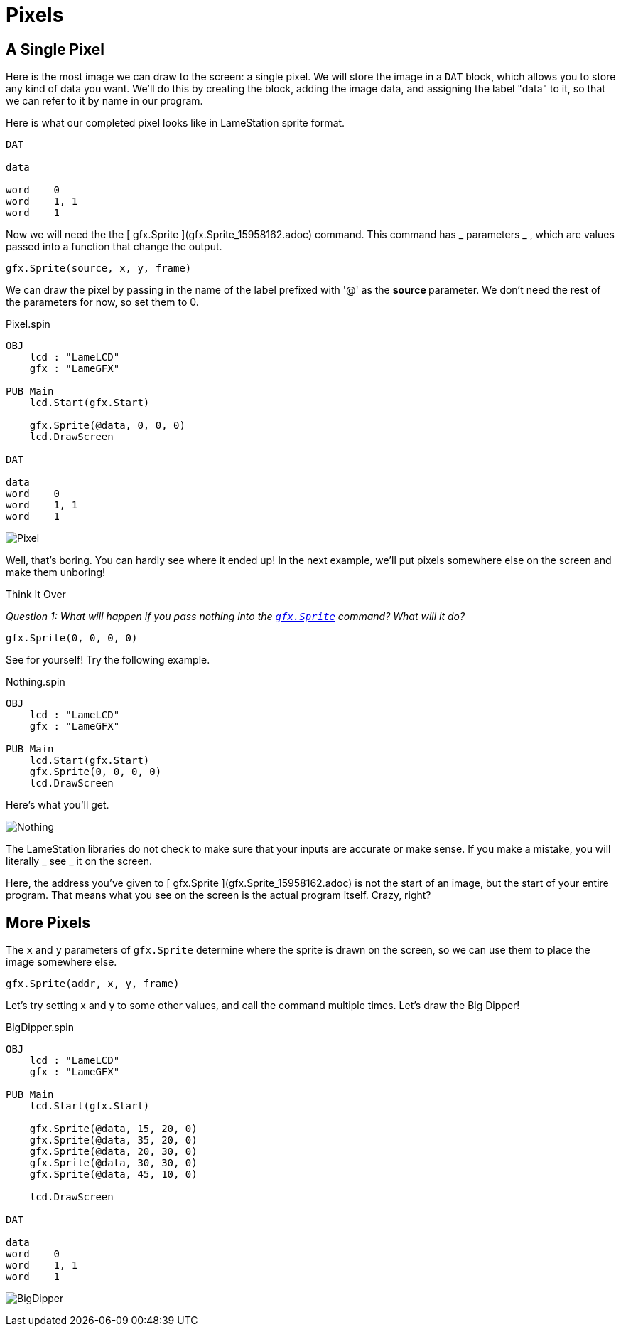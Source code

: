 = Pixels

== A Single Pixel

Here is the most image we can draw to the screen: a single pixel. We will store the image in a `DAT` block, which allows you to store any kind of data you want. We'll do this by creating the block, adding the image data, and assigning the label "data" to it, so that we can refer to it by name in our program.

Here is what our completed pixel looks like in LameStation sprite format.

----
DAT

data

word    0
word    1, 1
word    1
----

Now we will need the the [ gfx.Sprite ](gfx.Sprite_15958162.adoc) command.
This command has _ parameters _ , which are values passed into a function that
change the output.

----
gfx.Sprite(source, x, y, frame)
----

We can draw the pixel by passing in the name of the label prefixed with '@' as
the ** source ** parameter. We don't need the rest of the parameters for now,
so set them to 0.

.Pixel.spin
----
OBJ
    lcd : "LameLCD"
    gfx : "LameGFX"

PUB Main
    lcd.Start(gfx.Start)

    gfx.Sprite(@data, 0, 0, 0)
    lcd.DrawScreen

DAT

data
word    0
word    1, 1
word    1
----

image:Pixel.png[]

Well, that's boring. You can hardly see where it ended up! In the next
example, we'll put pixels somewhere else on the screen and make them unboring!

.Think It Over
****
_Question 1: What will happen if you pass nothing into the link:../library/gfx.Sprite.adoc[`gfx.Sprite`] command? What will it do?_

----    
gfx.Sprite(0, 0, 0, 0)
----

See for yourself! Try the following example.

.Nothing.spin
----
OBJ
    lcd : "LameLCD"
    gfx : "LameGFX"

PUB Main
    lcd.Start(gfx.Start)
    gfx.Sprite(0, 0, 0, 0)
    lcd.DrawScreen
----

Here's what you'll get.

image:Nothing.spin[]

The LameStation libraries do not check to make sure that your inputs are
accurate or make sense. If you make a mistake, you will literally _ see _ it
on the screen.

Here, the address you've given to [ gfx.Sprite ](gfx.Sprite_15958162.adoc) is
not the start of an image, but the start of your entire program. That means
what you see on the screen is the actual program itself. Crazy, right?
****

== More Pixels

The  `x` and  `y` parameters of `gfx.Sprite` determine where the sprite is drawn on the screen,
so we can use them to place the image somewhere else.

----
gfx.Sprite(addr, x, y, frame)
----

Let's try setting x and y to some other values, and call the command multiple
times. Let's draw the Big Dipper!

.BigDipper.spin
----
OBJ
    lcd : "LameLCD"
    gfx : "LameGFX"

PUB Main
    lcd.Start(gfx.Start)

    gfx.Sprite(@data, 15, 20, 0)
    gfx.Sprite(@data, 35, 20, 0)
    gfx.Sprite(@data, 20, 30, 0)
    gfx.Sprite(@data, 30, 30, 0)
    gfx.Sprite(@data, 45, 10, 0)

    lcd.DrawScreen

DAT

data
word    0
word    1, 1
word    1
----

image:BigDipper.png[]